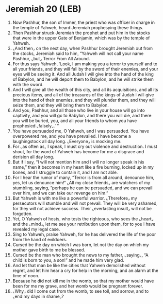 * Jeremiah 20 (LEB)
:PROPERTIES:
:ID: LEB/24-JER20
:END:

1. Now Pashhur, the son of Immer, the priest who was officer in charge in the temple of Yahweh, heard Jeremiah prophesying these things.
2. Then Pashhur struck Jeremiah the prophet and put him in the stocks that were in the upper Gate of Benjamin, which was by the temple of Yahweh.
3. ⌞And then⌟ on the next day, when Pashhur brought Jeremiah out from the stocks, Jeremiah said to him, “Yahweh will not call your name Pashhur, ⌞but⌟ Terror From All Around.
4. For thus says Yahweh, ‘Look, I am making you a terror to yourself and to all your friends, and they will fall by the sword of their enemies, and your eyes will be seeing it. And all Judah I will give into the hand of the king of Babylon, and he will deport them to Babylon, and he will strike them with the sword.
5. And I will give all the wealth of this city, and all its acquisitions, and all its precious items, and all of the treasures of the kings of Judah I will give into the hand of their enemies, and they will plunder them, and they will seize them, and they will bring them to Babylon.
6. And you, Pashhur, and all those who live in your house will go into captivity, and you will go to Babylon, and there you will die, and there you will be buried, you, and all your friends to whom you have prophesied ⌞falsely⌟.’ ”
7. You have persuaded me, O Yahweh, and I was persuaded. You have overpowered me, and you have prevailed. I have become a laughingstock all day long. ⌞Everyone⌟ is mocking me.
8. For ⌞as often as⌟ I speak, I must cry out violence and destruction. I must shout, for the word of Yahweh has become for me a disgrace and derision all day long.
9. But if I say, “I will not mention him and I will no longer speak in his name,” then it becomes in my heart like a fire burning, locked up in my bones, and I struggle to contain it, and I am not able.
10. For I hear the rumor of many, “Terror is from all around, denounce him, yes, let us denounce him!” ⌞All my close friends⌟ are watchers of my stumbling, saying, “perhaps he can be persuaded, and we can prevail over him, and we can take our revenge on him.”
11. But Yahweh is with me like a powerful warrior. ⌞Therefore⌟ my persecutors will stumble and will not prevail. They will be very ashamed, for they will not achieve success. Their ⌞everlasting insult⌟ will not be forgotten.
12. Yet, O Yahweh of hosts, who tests the righteous, who sees the ⌞heart⌟ and the ⌞mind⌟, let me see your retribution upon them, for to you I have revealed my legal case.
13. Sing to Yahweh, praise Yahweh, for he has delivered the life of the poor from the hand of evildoers.
14. Cursed be the day on which I was born, let not the day on which my mother gave birth to me be blessed.
15. Cursed be the man who brought the news to my father, ⌞saying⌟, “A child is born to you, a son!” and he made him very glad.
16. And let that man be like the cities that Yahweh demolished without regret, and let him hear a cry for help in the morning, and an alarm at the time of noon.
17. Because he did not kill me in the womb, so that my mother would have been for me my grave, and her womb would be pregnant forever.
18. ⌞Why⌟ did I come out from the womb, to see toil, and sorrow, and to ⌞end my days in shame⌟?
